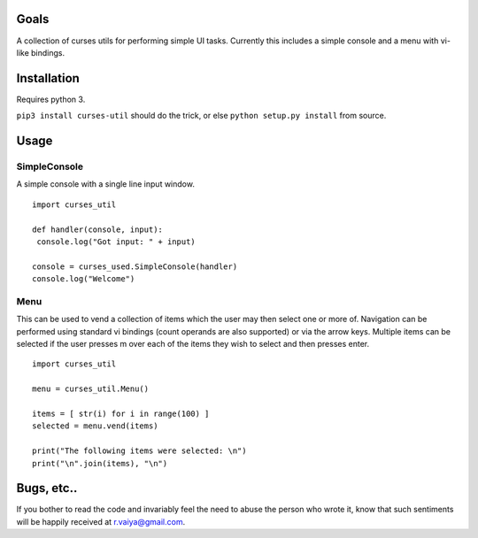Goals
=====

A collection of curses utils for performing simple UI tasks.
Currently this includes a simple console and a menu with
vi-like bindings.

Installation
============

Requires python 3.

``pip3 install curses-util`` should do the trick, or else
``python setup.py install`` from source.

Usage
=====

SimpleConsole
-------
A simple console with a single line input window.

::

   import curses_util

   def handler(console, input):
    console.log("Got input: " + input)
      
   console = curses_used.SimpleConsole(handler)
   console.log("Welcome")

Menu
----

This can be used to vend a collection of items which the user may then
select one or more of.  Navigation can be performed using standard vi
bindings (count operands are also supported) or via the arrow
keys. Multiple items can be selected if the user presses m over each
of the items they wish to select and then presses enter.

::

   import curses_util
   
   menu = curses_util.Menu()
   
   items = [ str(i) for i in range(100) ]
   selected = menu.vend(items)
   
   print("The following items were selected: \n")
   print("\n".join(items), "\n")
    
Bugs, etc..
===========

If you bother to read the code and invariably feel the need to abuse
the person who wrote it, know that such sentiments will be happily
received at r.vaiya@gmail.com.
